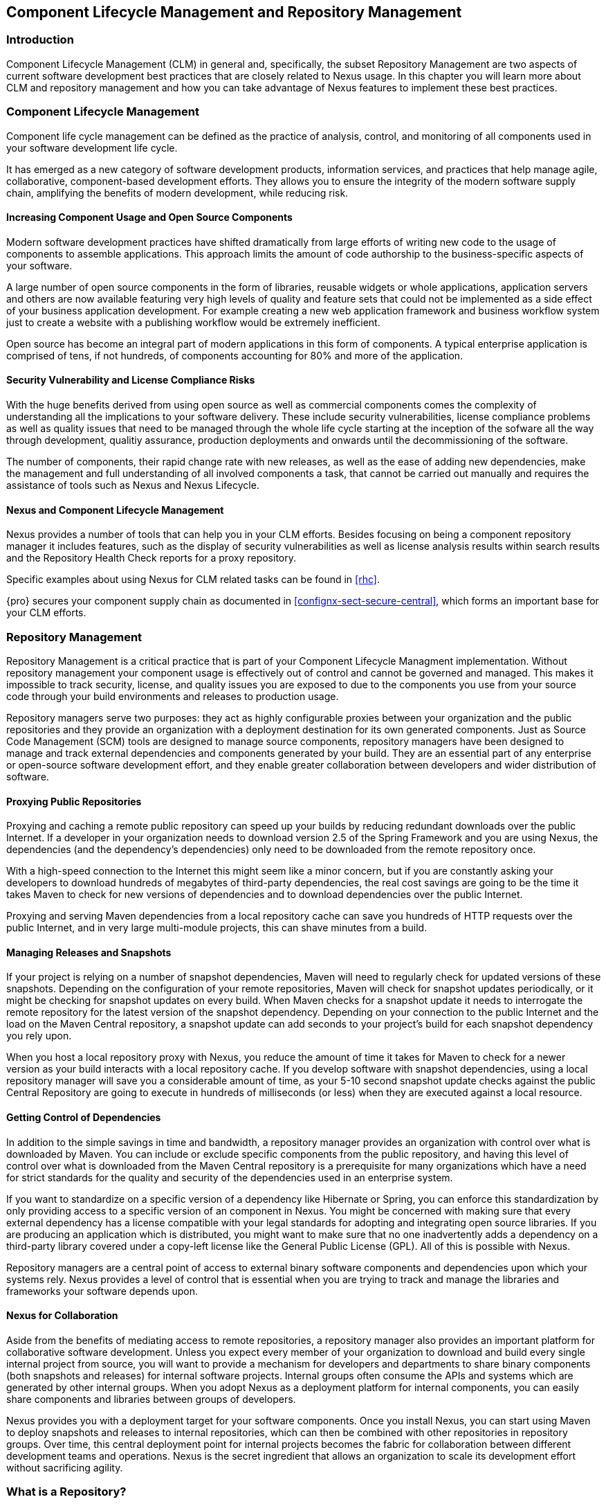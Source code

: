   
[[repoman]]
== Component Lifecycle Management and Repository Management

=== Introduction

Component Lifecycle Management (CLM) in general and, specifically, the
subset Repository Management are two aspects of current software
development best practices that are closely related to Nexus usage. In
this chapter you will learn more about CLM and repository management
and how you can take advantage of Nexus features to implement these
best practices.

[[clm]]
=== Component Lifecycle Management

Component life cycle management can be defined as the practice of
 analysis, control, and monitoring of all components used in your
 software development life cycle.

It has emerged as a new category of software development products,
information services, and practices that help manage agile,
collaborative, component-based development efforts. They allows you to
ensure the integrity of the modern software supply chain, amplifying
the benefits of modern development, while reducing risk.

==== Increasing Component Usage and Open Source Components

Modern software development practices have shifted dramatically from
large efforts of writing new code to the usage of components to
assemble applications. This approach limits the amount of code
authorship to the business-specific aspects of your software. 

A large number of open source components in the form of libraries,
reusable widgets or whole applications, application servers and others
are now available featuring very high levels of quality and feature
sets that could not be implemented as a side effect of your business
application development. For example creating a new web application
framework and business workflow system just to create a website with a
publishing workflow would be extremely inefficient.

Open source has become an integral part of modern applications in this
form of components. A typical enterprise application is comprised of
tens, if not hundreds, of components accounting for 80% and more of the
application.

==== Security Vulnerability and License Compliance Risks

With the huge benefits derived from using open source as well as
commercial components comes the complexity of understanding all the
implications to your software delivery. These include security
vulnerabilities, license compliance problems as well as quality
issues that need to be managed through the whole life cycle starting
at the inception of the sofware all the way through development,
qualitiy assurance, production deployments and onwards until the
decommissioning of the software. 

The number of components, their rapid change rate with new releases, as
well as the ease of adding new dependencies, make the management and
full understanding of all involved components a task, that cannot be
carried out manually and requires the assistance of tools such as
Nexus and Nexus Lifecycle.

==== Nexus and Component Lifecycle Management

Nexus provides a number of tools that can help you in your CLM
efforts. Besides focusing on being a component repository manager it
includes features, such as the display of security vulnerabilities as
well as license analysis results within search results and the
Repository Health Check reports for a proxy repository. 

Specific examples about using Nexus for CLM related tasks can be found
in <<rhc>>.

{pro} secures your component supply chain as documented
in <<confignx-sect-secure-central>>, which forms an important base
for your CLM efforts.


[[repoman-sect-intro]]
=== Repository Management

Repository Management is a critical practice that is part of your
Component Lifecycle Managment implementation.  Without repository
management your component usage is effectively out of control and
cannot be governed and managed. This makes it impossible to track
security, license, and quality issues you are exposed to due to the
components you use from your source code through your build
environments and releases to production usage.

Repository managers serve two purposes: they act as highly
configurable proxies between your organization and the public 
repositories and they provide an organization with a deployment
destination for its own generated components. Just as Source Code
Management (SCM) tools are designed to manage source components,
repository managers have been designed to manage and track external
dependencies and components generated by your build. They are an
essential part of any enterprise or open-source software development
effort, and they enable greater collaboration between developers and
wider distribution of software.

==== Proxying Public Repositories

Proxying and caching a remote public repository can speed up your
builds by reducing redundant downloads over the public Internet.  If a
developer in your organization needs to download version 2.5 of the
Spring Framework and you are using Nexus, the dependencies (and the
dependency's dependencies) only need to be downloaded from the remote
repository once.

With a high-speed connection to the Internet this might seem like a
minor concern, but if you are constantly asking your developers to
download hundreds of megabytes of third-party dependencies, the real
cost savings are going to be the time it takes Maven to check for new
versions of dependencies and to download dependencies over the public
Internet.

Proxying and serving Maven dependencies from a local repository cache
can save you hundreds of HTTP requests over the public Internet, and
in very large multi-module projects, this can shave minutes from a
build.

==== Managing Releases and Snapshots

If your project is relying on a number of snapshot dependencies, Maven
will need to regularly check for updated versions of these
snapshots. Depending on the configuration of your remote repositories,
Maven will check for snapshot updates periodically, or it might be
checking for snapshot updates on every build. When Maven checks for a
snapshot update it needs to interrogate the remote repository for the
latest version of the snapshot dependency. Depending on your
connection to the public Internet and the load on the Maven Central
repository, a snapshot update can add seconds to your project's build
for each snapshot dependency you rely upon.

When you host a local repository proxy with Nexus, you reduce the
amount of time it takes for Maven to check for a newer version as your
build interacts with a local repository cache. If you develop software
with snapshot dependencies, using a local repository manager will save
you a considerable amount of time, as your 5-10 second snapshot update
checks against the public Central Repository are going to execute in
hundreds of milliseconds (or less) when they are executed against a
local resource.

==== Getting Control of Dependencies

In addition to the simple savings in time and bandwidth, a repository
manager provides an organization with control over what is downloaded
by Maven. You can include or exclude specific components from the
public repository, and having this level of control over what is
downloaded from the Maven Central repository is a prerequisite for
many organizations which have a need for strict standards for the
quality and security of the dependencies used in an enterprise system.

If you want to standardize on a specific version of a dependency like
Hibernate or Spring, you can enforce this standardization by only
providing access to a specific version of an component in Nexus.  You
might be concerned with making sure that every external dependency has
a license compatible with your legal standards for adopting and
integrating open source libraries. If you are producing an application
which is distributed, you might want to make sure that no one
inadvertently adds a dependency on a third-party library covered under
a copy-left license like the General Public License (GPL). All of this
is possible with Nexus.

Repository managers are a central point of access to external binary
software components and dependencies upon which your systems
rely. Nexus provides a level of control that is essential when you are
trying to track and manage the libraries and frameworks your software
depends upon.

==== Nexus for Collaboration

Aside from the benefits of mediating access to remote repositories, a
repository manager also provides an important platform for
collaborative software development. Unless you expect every member of
your organization to download and build every single internal project
from source, you will want to provide a mechanism for developers and
departments to share binary components (both snapshots and releases)
for internal software projects. Internal groups often consume the APIs
and systems which are generated by other internal groups. When you
adopt Nexus as a deployment platform for internal components, you can
easily share components and libraries between groups of developers.

Nexus provides you with a deployment target for your software
components. Once you install Nexus, you can start using Maven to
deploy snapshots and releases to internal repositories, which can then
be combined with other repositories in repository groups. Over time,
this central deployment point for internal projects becomes the fabric
for collaboration between different development teams and
operations. Nexus is the secret ingredient that allows an organization
to scale its development effort without sacrificing agility.

[[repoman-sect-repo]]
=== What is a Repository?

Maven developers are familiar with the concept of a repository: a
collection of binary software components and metadata stored in a
defined directory structure which is used by clients such as Apache
Ivy to retrieve binaries during a build process. In the case of the
Maven repository, the primary type of binary component is a JAR file
containing Java bytecode, but there is no limit to what type of
component can be stored in a Maven repository. For example, one could
just as easily deploy documentation archives, source archives, Flash
libraries and applications, or Ruby libraries to a Maven repository. A
Maven repository provides a platform for the storage, retrieval, and
management of binary software components and metadata.

In Maven, every software component is described by an XML document
called a Project Object Model (POM). This POM contains information
that describes a project and lists a project's dependencies -- the
binary software components which a given component depends upon for
successful compilation or execution. 

When Maven downloads a dependency from a repository, it also downloads
that dependency's POM. Given a dependency's POM, Maven can then
download any other libraries which are required by that
dependency. The ability to automatically calculate a project's
dependencies and transitive dependencies is made possible by the
standard and structure set by the Maven repository.

Maven and other tools, such as Ivy which interact with a repository to
search for binary software components, model the projects they manage
and retrieve software components on-demand from a repository. When you
download and install Maven without any customization, Maven will
retrieve components from the Central Repository which serves
millions of Maven users every single day. While you can configure
Maven to retrieve binary software components from a collection of
mirrors, the best practice is to install Nexus and use it to proxy and
cache the contents of Central on your own network. 

In addition to Central, there are a number of major organizations, such
as Red Hat, Oracle, and Codehaus which maintain separate
repositories.

While this might seem like a simple, obvious mechanism for
distributing components, the Java platform existed for several years
before the Maven project created a formal attempt at the first
repository for Java components. Until the advent of the Maven
repository in 2002, a project's dependencies were gathered in a
manual, ad-hoc process and were often distributed with a project's
source code. As applications grew more and more complex, and as
software teams developed a need for more complex dependency management
capabilities for larger enterprise applications, Maven's ability to
automatically retrieve dependencies and model dependencies between
components became an essential part of software development.

==== Release and Snapshot Repositories

A repository stores two types of components: releases and
snapshots. Release repositories are for stable, static release
components. Snapshot repositories are frequently updated repositories
that store binary software components from projects under constant
development.

While it is possible to create a repository which serves both release
and snapshot components, repositories are usually segmented into
release or snapshot repositories serving different consumers and
maintaining different standards and procedures for deploying
components.  Much like the difference between a production network and
a staging network, a release repository is considered a production
network and a snapshot repository is more like a development or a
testing network.  While there is a higher level of procedure and
ceremony associated with deploying to a release repository, snapshot
components can be deployed and changed frequently without regard for
stability and repeatability concerns.

The two types of components managed by a repository manager are:

Release:: A release component is an component which was created by a
specific, versioned release. For example, consider the 1.2.0 release
of the commons-lang library stored in the Maven Central
repository. This release component, commons-lang-1.2.0.jar, and the
associated POM, commons-lang-1.2.0.pom, are static objects which will
never change in the Maven Central repository. Released components are
considered to be solid, stable, and perpetual in order to guarantee
that builds which depend upon them are repeatable over time. The
released JAR component is associated with a PGP signature, an MD5 and
SHA checksum which can be used to verify both the authenticity and
integrity of the binary software component.

Snapshot:: Snapshot components are components generated during the
development of a software project. A Snapshot component has both a
version number such as "1.3.0" or "1.3" and a timestamp in its
name. For example, a snapshot component for commons-lang 1.3.0 might
have the name commons-lang-1.3.0-20090314.182342-1.jar the associated
POM, MD5 and SHA hashes would also have a similar name.  To facilitate
collaboration during the development of software components, Maven and
other clients that know how to consume snapshot components from a
repository also know how to interrogate the metadata associated with a
Snapshot component to retrieve the latest version of a Snapshot
dependency from a repository.

A project under active development produces snapshot components that
change over time. A release is comprised of components which will
remain unchanged over time.

==== Repository Coordinates

Repositories and tools like Maven know about a set of coordinates,
including the following components: groupId, artifactId, version, and
packaging. This set of coordinates is often referred to as a GAV
coordinate, which is short for 'Group, Artifact, Version
coordinate'. The GAV coordinate standard is the foundation for Maven's
ability to manage dependencies. Four elements of this coordinate
system are described below:

groupId:: A group identifier groups a set of components into a logical
group. Groups are often designed to reflect the organization under
which a particular software component is being produced. For example,
software components being produced by the Maven project at the Apache
Software Foundation are available under the groupId org.apache.maven.

artifactId:: An component is an identifier for a software component. An
component can represent an application or a library; for example, if
you were creating a simple web application your project might have the
artifactId "simple-webapp", and if you were creating a simple library,
your component might be "simple-library". The combination of groupId
and artifactId must be unique for a project.

version:: The version of a project follows the established convention
of Major, Minor, and Point release versions. For example, if your
simple-library component has a Major release version of 1, a minor
release version of 2, and point release version of 3, your version
would be 1.2.3. Versions can also have alphanumeric qualifiers which
are often used to denote release status. An example of such a
qualifier would be a version like "1.2.3-BETA" where BETA signals a
stage of testing meaningful to consumers of a software component.

packaging:: Maven was initially created to handle JAR files, but a
Maven repository is completely agnostic about the type of component it
is managing. Packaging can be anything that describes any binary
software format including ZIP, SWC, SWF, NAR, WAR, EAR, SAR.

==== Addressing Resources in a Repository

Tools designed to interact Maven repositories translate component
coordinates into a URL which corresponds to a location in a Maven
repository. If a tool such as Maven is looking for version 1.2.0 of
the commons-lang JAR in the group org.apache.commons, this request is
translated into:

----
<repoURL>/org/apache/commons/commons-lang/1.2.0/commons-lang-1.2.0.jar
----

Maven would also download the corresponding POM for commons-lang
1.2.0 from:

----
<repoURL>/org/apache/commons/commons-lang/1.2.0/commons-lang-1.2.0.pom
----

This POM may contain references to other dependencies which would then
be retrieved from the same repository using the same URL patterns.

==== The Central Repository

The most useful Maven repository is the Central Repository. The
Central Repository is the largest repository for Java-based components
and the default repository built into Apache Maven. Statistics about
the size of the Central Repository are available at
http://search.maven.org/#stats[http://search.maven.org/#stats]. You
can look at the Central Repository as an example of how Maven repositories
operate and how they are assembled. Here are some of the properties of
release repositories such as the Central Repository:

Artifact Metadata:: All software components added to the Central
Repository require proper metadata, including a Project Object Model
(POM) for each component which describes the component itself and any
dependencies that software component might have.

Release Stability:: Once published to the Central Repository, an
component and the metadata describing that component never change. This
property of release repositories guarantees that projects which depend
on releases will be repeatable and stable over time. While new
software components are being published every day, once an component is
assigned a release number on the Central Repository, there is a strict
policy against modifying the contents of a software component after a
release.

Repository Mirrors:: The Central Repository is a public resource, and
it is currently used by the millions of developers who have adopted
Maven and other build tools that understand how to interact with the
Maven repository structure. There are a series of mirrors for the
Central Repository which are constantly synchronized. Users are
encouraged to query for project metadata and cryptographic hashes and
they are encouraged to retrieve the actual software components from one
of Central's many mirrors.  Tools like Nexus are designed to retrieve
metadata from the Central Repository and component binaries from
mirrors.

Artifact Security:: The Central Repository contains cryptographic
hashes and PGP signatures, which can be used to verify the authenticity
and integrity of software components served from Central or one of the
many mirrors of Central and supports connection to Central in a secure
manner via HTTP.

[[repoman-sect-repoman]]
=== What is a Repository Manager

If you use Maven, you are using a repository to retrieve components and
Maven plugins. In fact, Maven used a Maven repository to retrieve core
plugins that implement the bulk of the features used in your
builds. Once you start to rely on repositories, you realize how easy
it is to add a dependency on an open source software library available
in the Maven Central repository, and you might start to wonder how you
can provide a similar level of convenience for your own
developers. When you install a repository manager, you are bringing
the power of a repository like Central into your organization, you can
use it to proxy Central, and host your own repositories for internal
and external use. In this section, we discuss the core functionality
that defines what a repository manager does.

Put simply, a repository manager provides two core features:

* The ability to proxy a remote repository and cache components saving
  both bandwidth and time required to retrieve a software component
  from a remote repository, and

* The ability the host a repository providing an organization with a
  deployment target for software components.

In addition to these two core features, a repository manager also
allows you to manage binary software components through the software
development life cycle, search and catalogue software components, audit
development and release transactions, and integrate with external
security systems, such as LDAP. The following sections define the
feature sets of {oss} and {pro}.

==== Core Capabilities of a Repository Manager

The base-line features of a repository manager are a description of
the core capabilities of {oss}. {oss} provides
for the:

Management of Software Artifacts:: A repository manager is able to
manage packaged binary software components. In Java development, this
would include JARs containing bytecode, source, or javadoc. In other
environments, such as Flex, this would include any SWCs or SWFs
generated by a Flex build.

Management of Software Metadata:: A repository manager should have
some knowledge of the metadata that describes components. In a Maven
repository this would include project coordinates (groupId,
artifactId, version, classifier) and information about a given
component's releases.

Proxying of External Repositories:: Proxying an external repository
yields more stable build,s as the components used in a build can be
served to clients from the repository manager's cache even if the
external repository becomes unavailable. Proxying also saves bandwidth
and time as checking for the presence of an component on a local
network is often orders of magnitude faster than querying a heavily
loaded public repository

Deployment to Hosted Repositories:: Organizations that deploy
internal snapshots and releases to hosted repositories have an easier
time distributing software components across different teams and
departments. When a department or development group deploys components
to a hosted repository, other departments and development groups can
develop systems in parallel, relying upon dependencies served from
both release and snapshot repositories.

Searching an Index of Artifacts:: When you collect software components
and metadata in a repository manager, you gain the ability to create
indexes and allow users and systems to search for components. With the
Nexus index, an IDE such as Eclipse has almost instantaneous access to
the contents of all proxy repositories (including the Central
repository) as well as access to your own internal and third-party
components. While the Central repository transformed the way that
software is distributed, the Nexus index format brings the power of
search to massive libraries of software components.

Infrastructure for Artifact Management:: A repository manager should
also provide the appropriate infrastructure for managing software
components and a solid API for extension. In Nexus, Sonatype has
provided a plugin API, which allows developers to customize both the
behavior, appearance, and functionality of the tool.

==== Additional Features of a Repository Manager

Once you adopt the core features of a repository manager, you start to
view a repository manager as a tool that enables more efficient
collaboration between development groups. {pro} builds
upon the foundations of a repository manager and adds capabilities
such as Procurement and Staging.

Managing Project Dependencies:: Many organizations require some level
of oversight over the open source libraries and external components
that are integrated into an organization's development cycle. An organization
could have specific legal or regulatory constraints that require
every dependency to be subjected to a rigorous legal or security audit
before it is integrated into a development environment. Another
organization might have an architecture group which needs to make sure
that a large set of developers only has access to a well-defined list
of dependencies or specific versions of dependencies. Using the
Procurement features of {pro}, managers and architecture
groups have the ability to allow and deny specific components from
external repositories.

Managing a Software Release:: {pro} adds some essential
workflow to the process of staging software to a release
repository. Using {pro}, developers can deploy to a
staging directory that can trigger a message to a Release Manager or
to someone responsible for QA. Quality assurance (or a development
manager) can then test and certify a release, having the option to
promote a release to the release repository or to discard a release if
it didn't meet release standards. {pro}'s staging
features allow managers to specify which personnel are allowed to
certify that a release can be promoted to a release repository giving
an organization more control over what software components are released
and who can release them.

Integration with LDAP:: Nexus integrates with an LDAP directory,
allowing an organization to connect Nexus to an existing directory of
users and groups. Nexus authenticates users against an LDAP server and
provides several mechanisms for mapping existing LDAP groups to Nexus
roles.

Advanced Security:: Using {pro} provides the User Token
feature set. It removes the need for storing username and password
credentials in the Maven settings file, replacing it with
Nexus-managed tokens that can automatically be updated to the user's
specific settings file with the Maven settings integration. The tokens
to not allow any reverse engineering of the user name and password
and, therefore, do not expose these on the file system in the settings
file in any form.

Settings Templates:: {pro} allows you to define Maven
settings templates for developers. Developers can then automatically
receive updates to Maven settings (~/.m2/settings.xml) using the Maven
Nexus plugin. The ability to define Maven settings templates and to
distribute customized Maven settings files to developers makes it easy
for an organization to change global profiles or repository
configuration without relying on developers to manually install a new
settings file in a development environment.

Support for Multiple Repository Formats:: {pro} supports
the P2 and the OSGi Bundle repository format used by the new Eclipse
provisioning platform and OSGi developers. You can use the P2 plugin
to consolidate, provision, and control the plugins that are being used
in an Eclipse IDE. Using Nexus procurement, repository groups, and
proxy repositories to consolidate multiple plugin repositories, an
organization can use {pro} to standardize the
configuration of Eclipse IDE development environments.

Archive Browsing:: {pro} allows users to browse the
contents of archives directly in the user interface as described in 
<<using-artifact-archive-browser>>.

[[repoman-sect-reasons]]
=== Reasons to Use a Repository Manager

Here are a few reasons why using a repository manager is
imperative. While most people wouldn't even think of developing
software without the use of a source code control system like
Subversion or Perforce, the concept of using a repository manager is
still something that needs development. There are many who have used
Maven for years without realizing the benefits of using a repository
manager. This section was written as an attempt to capture some of the
benefits of using a repository manager.

==== Speed Up Your Builds

When you run your multimodule project in Maven, how do you think Maven
knows if it needs to update plugins or snapshot dependencies? It has
to make a request for each component it needs to test. Even if nothing
has changed, if your project depends on a few snapshot or if you don't
specify plugin version, Maven might have to make tens to hundreds of
requests to a remote repository. All of these requests over the public
internet add up to real, wasted time. We have found complex builds to
cut build time by up to 75 percent after installing a local instance
of Nexus.  You are wasting time better spent coding waiting for your
build to needlessly interrogate a remote Maven repository.

==== Save Bandwidth

The larger the organization, the more critical bandwidth savings can
be. If you have thousands of developers regularly wasting good
bandwidth to download the same files over and over again, using a
repository manager to keep a local cache is going to save you a good
deal of bandwidth. Even for smaller organizations with limited budgets
for connectivity and IT operations, having to deal with a set of
developers maxing out your connection to the Internet to download the
same things over and over again seems backwards.

==== Ease the Burden on Central

Running the Maven Central repository is no short order. It ain't cheap
to serve the millions of requests and Terabytes of data required to
satisfy the global demand for software components from the Maven
Central repository. Something as simple as installing a repository
manager at every organization that uses Maven would likely cut the
bandwidth requirements for Central by at least half. If you have more
than a couple developers using Maven, install a repository manager for
the sake of keeping Central available and in business.

==== Gain Predictability and Scalability

How often in the past few years has your business come to a crashing
halt because of an outage? Depending on Central for your day-to-day
operations also means that you depend on having Internet connectivity
(and on the fact the Central will remain available 24/7).  While
Sonatype is confident in its ability to keep Central running 24/7, you
should take some steps of your own to make sure that your development
team isn't going to be surprised by some network outage on either
end. If you have a local repository manager, like Nexus, you can be
sure that your builds will continue to work, even if you lose
connectivity.

==== Control and Audit Dependencies and Releases

So, you've moved over to Maven (or maybe Ivy that reads the same
repository), and you now have a whole room full of developers who feel
empowered to add or remove dependencies and experiment with new
frameworks. We've all seen this. We've all worked in places with a
developer who might be more interested in experimenting than in
working.  It is unfortunate to say so, but there are often times when
an architect or an architecture group needs to establish some
baseline standards that are going to be used in an
organization. Nexus provides this level of control. If you need more
oversight over the components that are making it into your
organization, take a look at Nexus. Without a repository manager, you
are going to have little control over what dependencies are going to
be used by your development team.

==== Deploy Third-Party Artifacts

How do you deal with that one-off JAR from a vendor that is not open
source, and not available on the Maven Central repository? You need to
deploy these components to a repository and configure your Maven
instance to read from that repository. Instead of handcrafting some
POMs, download Nexus and take the two or three minutes it is going to
take to get your hands on a tool that can create such a repository
from third-party components. Nexus provides an intuitive upload form that
you can use to upload any random free-floating JAR that finds its way
into your project's dependencies.

==== Collaborate with Internal Repositories

Many organizations require every developer to check out and build the
entire system from source, simply because they have no good way of
sharing internal JARs from a build. You can solve a problem like this
by dividing projects and using Nexus as an internal repository to
host internal dependencies.

For example, consider a company that has 30 developers split into
three groups of 10 with each group focused on a different part of the
system. Without an easy way to share internal dependencies, a group
like this is forced either to create an ad-hoc filesystem-based
repository or to build the system in its entirety so that dependencies
are installed in every developer's local repository.

The alternative is to separate the projects into different modules
that all have dependencies on components hosted by an internal Nexus
repository. Once you've done this, groups can collaborate by
exchanging compiled snapshot and release components via Nexus. In other
words, you don't need to ask every developer to check out a massive
multimodule project that includes the entire organization's code. Each
group within the organization can deploy snapshots and components to a
local Nexus instance, and each group can maintain a project structure,
which includes only the projects it is responsible
for.

==== Distribute with Public Repositories

If you are an open source project, or if you release software to the
public, Nexus can be the tool you use to serve components to external
users. Think about it this way… When was the last time you cut a
release for your software project? Assuming it wasn't deployed to a
Maven repository, you likely had to write some scripts to package the
contents of the release, maybe someone special had to sign the release
with a super-secret cryptographic key. Then, you had to upload it to
some web server, and then make sure that the pages that describe the
upload were themselves updated. Lots of needless complexity…

If you were using something like Nexus, which can be configured to
expose a hosted repository to the outside world, you could use the
packaging and assembly capabilities of Maven and the structure of the
Maven repository to make a release that is more easily consumed. 
This isn't just for JAR files and Java web applications. Maven
repositories can host any kind of component. Nexus, and Maven
repositories in general, define a known structure for releases. If you
are writing some Java library, publishing it to your own Nexus
instance serving a public repository will make it easier for people to
start using your code right away.

[[repoman-sect-adopting]]
=== Adopting a Repository Manager

Adopting a repository manager is not an all or nothing proposition,
and there are various levels (or stages) of adoption that can be
distinguished when approaching repository management. On one end of
the adoption spectrum is the organization that installs a repository
manager just to control and consolidate access to a set of remote
repositories. On the other end of the spectrum is the organization
that has integrated the repository manager into an efficient software
development life cycle, using it to facilitate decision points in the
life cycle, encouraging more efficient collaboration throughout the
enterprise, and keeping detailed records to increase visibility into
the software development process.

==== Stage Zero: Before Using a Repository Manager

While this isn't a stage of adoption, Stage Zero is a description of
the way software builds work in the absence of a repository manager.
When a developer decides that he needs a particular open source
software component, he will download it from the component's web site,
read the documentation, and find the additional software that his
components rely on (referred to as "dependencies"). Once he has
manually assembled a collection of dependencies from various open
source project web sites and proprietary vendors, he will place all
these components somewhere on the network so that he, his team
members, the build script, the QA team, and the production support
team can find it. At any time, other developers may bring in other
components, sometimes with overlapping dependencies, placing them in
different network locations.  The instructions to bring all of these
ad-hoc, developer-managed components libraries together in a software
build process can become very complicated and hard to maintain.

Maven was introduced to improve this build process by introducing the
concept of structured repositories from which the build scripts can
retrieve the software components. In Maven language, these software
components or dependencies are referred to as components, a term
which can refer to any generic software component including components,
libraries, frameworks, containers, etc. Maven can identify components
in repositories, understand their dependencies, retrieve all that are
needed for a successful build, and deploy its output back to
repositories when completed.

Developers using Maven without a repository manager find most of their
software components and dependencies in Maven Central. If they happen
to use another remote repository or if they need to add a custom
component, the solution in Stage Zero is to manually manipulate the
files in a local repository and share this local repository with
multiple developers. While this approach may yield a working build for
a small team, managing a shared local repository doesn't allow an
organization to scale a development effort. There is no inherent
control over who can set up a local repository, who can add to them or
change or delete from them nor are there tools to protect the
integrity of these repositories.

That is, until Repository Managers were introduced.

==== Stage One: Proxying Remote Repositories

This is the easiest stage to understand both in terms of benefits to
an organization and action required to complete this stage. All you
need to do to start proxying a remote repository is to deploy Nexus
and start the server with the default configuration. Configure your
Maven clients to read from the Nexus public repository group, and
Nexus will automatically retrieve components from remote repositories,
such as Maven Central, caching them locally.

Without a repository manager, your organization might have hundreds of
developers independently downloading the same components from public,
remote repositories. With a repository manager, these components can be
downloaded once and stored locally. After Stage One, your builds run
considerably faster than they did when you relied upon the Maven
Central repository.

Once you've installed Nexus and you've configured all of your
organization's clients to use it as a single point of access to remote
repositories, you begin to realize that it now provides you with a
central configuration point for the components used throughout your
organization. Once you've started to proxy, you can start to think
about using Nexus as a tool to control policy and what dependencies
are allowed to be used in your organization. {pro}
provides a procurement plugin which allows for fine-grained control
over which components can be accessed from a remote repository. This
procurement feature is described in more detail in the section which
deals with life cycle integration.

==== Stage Two: Hosting a Repository Manager

Once you have started to proxy remote repositories and you are using
Nexus as a single, consolidated access point for remote repositories,
you can start to deploy your own components to Nexus hosted
repositories. Most people approach repository management to find a
solution for proxying remote repositories, and while proxying is the
most obvious and immediate benefit of installing a repository manager,
hosting internally generated components tends to be the stage that has
the most impact on collaboration within an organization.

To understand the benefits of hosting an internal repository, you have
to understand the concept of managing binary software components.
Software development teams are very familiar with the idea of a source
code repository or a source code management tool. Version control
systems such as Subversion, Clearcase, Git, and CVS provide solid
tools for managing the various source components that comprise a
complex enterprise application, and developers are comfortable
checking out source from source control to build enterprise
applications. However, past a certain point in the software
development life cycle, source components are no longer relevant. A QA
department trying to test an application or an Operations team
attempting to deploy an application to a production network no longer
needs access to the source components. QA and Operations are more
interested in the compiled end-product of the software development
life cycle -- the binary software components. A repository manager
allows you to version, store, search, archive, and release binary
software components derived from the source components stored in a
source control system. A repository manager allows you to apply the
same systematic operations on binary software components that you
currently apply to your source code.

When your build system starts to deploy components to an internal
repository, it changes the way that developers and development groups
can interact with one another in an enterprise. Developers in one
development group can code and release a stable version of an internal
library, deploy this library to an internal Nexus release repository,
and so share this binary component with another group or department.
Without a repository manager managing internal components, you have
ad-hoc solutions and the organizational equivalent of duct tape. How
does the infrastructure group send a new library to the applications
group without Nexus? Someone copies a file to a shared directory and
sends an email to the team lead. Organizations without repository
managers are full of these ad-hoc processes that get in the way of
efficient development and deployment.

With a repository manager, every developer and every development group
within the enterprise understands and interacts with a common
collaborative structure -- the repository manager. Do you need to
interact with the Commerce team's new API? Just add a dependency to
your project and Maven will retrieve the library from Nexus
automatically.

One of the other direct benefits of deploying your own components to a
repository such as Nexus is the ability to quickly search the metadata
and contents of those components both via a web UI and through IDE
integration tools such as m2eclipse. When you start to deploy internal
components you can synchronize all development groups to a common
version and naming standard, and you can use the highly
configurable authentication and role-based access controls to control
which developers and which development groups can deploy components to
specific repositories or paths within a repository.

==== Stage Three: Continuous Collaboration

Developing this collaborative model further, if your application is
being continuously built and deployed using a tool like Hudson, a
developer can check out a specific module from a large multimodule
build and not have to constantly deal with the entire source tree at
any given time. This allows a software development effort to scale
efficiently. If every developer working on a complex enterprise
application needs to checkout the entire source tree every time he or
she needs to make a simple change to a small component, you are
quickly going to find that building the entire application becomes a
burdensome bottleneck to progress. The larger your enterprise grows,
the more complex your application becomes, the larger the collective
burden of wasted time and missed opportunities. A slow enterprise
build prevents the quick turnaround or quick feedback loop that helps
your developers maintain focus during a development cycle.

Once you are building with Maven, sharing binary components with Nexus,
continuously testing and deploying with Hudson, and generating reports
and metrics with tools like Sonar, your entire organization gains a
collaborative "central nervous system" that enables a more agile
approach to software development.

==== Stage Four: Lifecycle Integration

Once you've configured a repository manager to proxy remote
repositories and you are using a repository manager as an integration
point between developers and departments, you start to think about the
various ways your repository manager can be used to support the
decisions that go into software development. You can start using the
repository manager to stage releases and supporting the workflow
associated with a managed release, and you can use the procurement
features of a tool like {pro} to give management more
visibility into the origins, characteristics, and open source licenses
of the components used during the creation of an enterprise
application.

{pro} enables organizations to integrate the management
of software components tightly with the software development life cycle:
Provisioning, Compliance, Procurement, Enterprise Security, Staging
and other capabilities that support the workflow that surrounds a
modern software development effort.

Using {pro}'s Maven Settings management feature
and integrated security features you can configure a developer's
Maven settings by running a single, convenient Maven goal and
downloading customized settings for a particular developer. When
you use Maven and {pro} together, developers can get
up and running quickly, collaborating on projects that share
common conventions without having to manually install dependencies
in local repositories.

Provisioning:: Using Nexus as an integration point between Engineering
and Operations means that Engineering can be responsible for
delivering solid, tested components to Quality Assurance and Operations
via a standard repository format. Often development teams are roped
into the production deployment story and become responsible for
building entire production environments within a build system.  This
blends the functions and roles of software engineering with those of
systems administration thus blurring the lines between Engineering and
Operations. If you use Nexus as an end point for releases from
Engineering, Operations can then retrieve, assemble, and configure an
application from tested components in the Nexus repository.

Compliance:: Procurement, staging, and audit logs are all features
that increase the visibility into who and what is involved with your
software development efforts. Using {pro}, Engineering can
create the reports and documents that can be used to facilitate
discussions about oversight.  Organizations subject to various
regulations often need to produce a list of components involved in a
software release. Legal departments often require a list of open
source licenses being used in a particular software component, and
managers often lack critical visibility into the software development
process.

Procurement:: The ease with which today's developer can add a
dependency on a new open source library and download this library from
a Central repository has a downside. Organizations large and small are
constantly wondering what open source libraries are being used in
applications, and whether these libraries have acceptable open source
licenses for distribution. The Procurement features of {pro}
give architects and management more oversight of the
components that are allowed into an organization. Using the Procurement
features, a Nexus administrator or Procurement manager can allow or
deny specific components by group, version, or path. You can use the
procurement manager as a firewall between your own organization's
development environment and the 95,000 components available on the
Maven Central repository.

Enterprise Security:: Nexus' LDAP integration allows an enterprise to
map existing LDAP groups to Nexus roles and provides Nexus
administrators with a highly configurable interface to control which
individuals or groups have access to a fine-grained set of Nexus
permissions.

Staging:: {pro} adds an important step to the software
release workflow, adding the concept of a managed (or staged) release
to a hosted repository. When a developer needs to perform a production
release, {pro} can isolate the components involved in a
release in a staged repository that can then be certified and
tested. A manager or a quality assurance tester can then promote or
discard a release. The staging feature allows you to specify the
individuals that are allowed to promote a release and keeps an audit
of who was responsible for testing, promoting, or discarding a
software release.

////
/* Local Variables: */
/* ispell-personal-dictionary: "ispell.dict" */
/* End:             */
////
